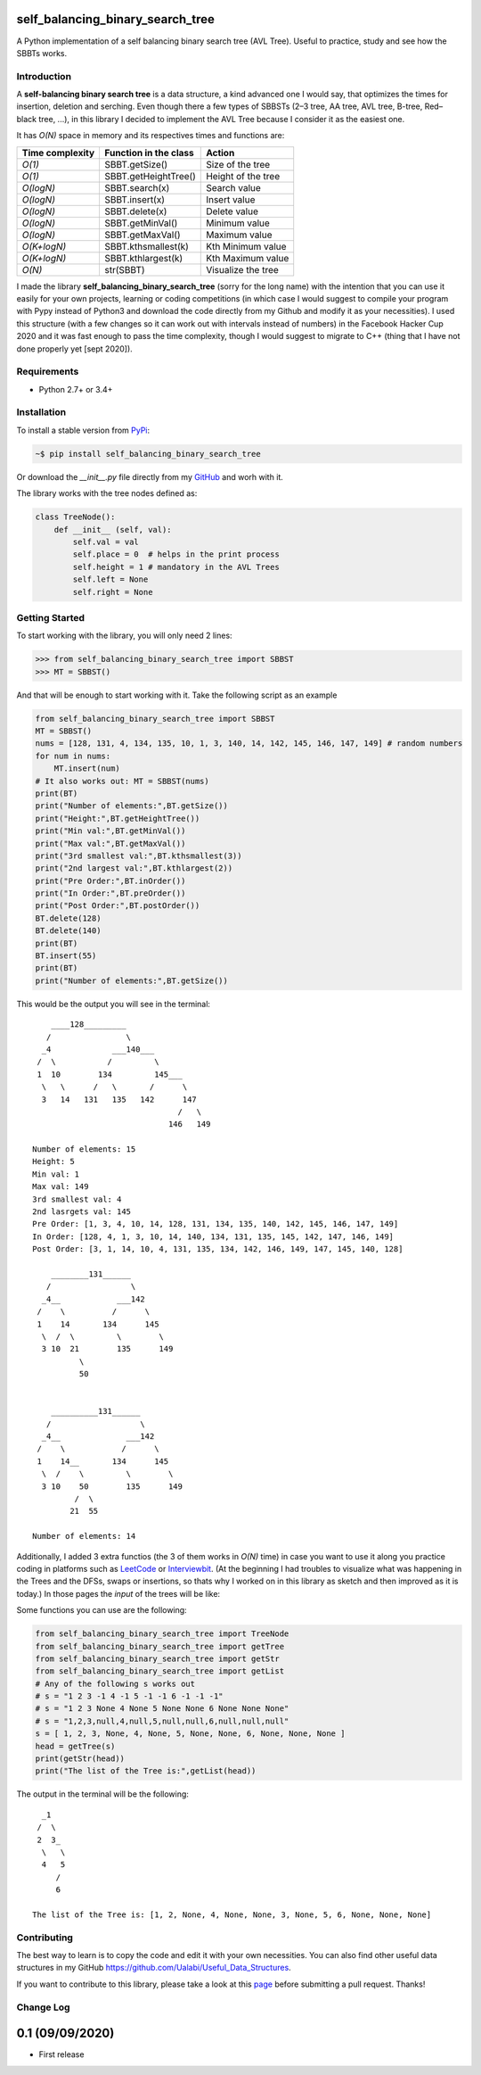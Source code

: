 self_balancing_binary_search_tree
---------------------------------
A Python implementation of a self balancing binary search tree (AVL Tree). Useful to practice, study and see how the SBBTs works.

Introduction
============

A **self-balancing binary search tree** is a data structure, a kind advanced one I would say, that optimizes the times for insertion, deletion and serching. Even though there a few types of SBBSTs (2–3 tree, AA tree, AVL tree, B-tree, Red–black tree, ...), in this library I decided to implement the AVL Tree because I consider it as the easiest one.

It has *O(N)* space in memory and its respectives times and functions are:

=============== ===================== =====================
Time complexity Function in the class Action             
=============== ===================== =====================
*O(1)*          SBBT.getSize()        Size of the tree 
*O(1)*          SBBT.getHeightTree()  Height of the tree
*O(logN)*       SBBT.search(x)        Search value
*O(logN)*       SBBT.insert(x)        Insert value
*O(logN)*       SBBT.delete(x)        Delete value
*O(logN)*       SBBT.getMinVal()      Minimum value
*O(logN)*       SBBT.getMaxVal()      Maximum value
*O(K+logN)*     SBBT.kthsmallest(k)   Kth Minimum value
*O(K+logN)*     SBBT.kthlargest(k)    Kth Maximum value
*O(N)*          str(SBBT)             Visualize the tree
=============== ===================== =====================

I made the library **self_balancing_binary_search_tree** (sorry for the long name) with the intention that you can use it easily for your own projects, learning or coding competitions (in which case I would suggest to compile your program with Pypy instead of Python3 and download the code directly from my Github and modify it as your necessities). I used this structure (with a few changes so it can work out with intervals instead of numbers) in the Facebook Hacker Cup 2020 and it was fast enough to pass the time complexity, though I would suggest to migrate to C++ (thing that I have not done properly yet [sept 2020]).

Requirements
============

- Python 2.7+ or 3.4+

Installation
============

To install a stable version from PyPi_:

.. code-block:: bash

    ~$ pip install self_balancing_binary_search_tree

Or download the *__init__.py* file directly from my GitHub_ and worh with it.
    
.. _PyPi: https://pypi.python.org/pypi/self_balancing_binary_search_tree
.. _GitHub: https://github.com/Ualabi/self_balancing_binary_search_tree

The library works with the tree nodes defined as:

.. code-block:: python

    class TreeNode():
        def __init__ (self, val):
            self.val = val
            self.place = 0  # helps in the print process
            self.height = 1 # mandatory in the AVL Trees
            self.left = None
            self.right = None

Getting Started
===============

To start working with the library, you will only need 2 lines:

.. code-block:: python

    >>> from self_balancing_binary_search_tree import SBBST
    >>> MT = SBBST()
    
And that will be enough to start working with it. Take the following script as an example

.. code-block:: python
    
    from self_balancing_binary_search_tree import SBBST
    MT = SBBST()
    nums = [128, 131, 4, 134, 135, 10, 1, 3, 140, 14, 142, 145, 146, 147, 149] # random numbers
    for num in nums:
        MT.insert(num)
    # It also works out: MT = SBBST(nums)
    print(BT)
    print("Number of elements:",BT.getSize())
    print("Height:",BT.getHeightTree())
    print("Min val:",BT.getMinVal())
    print("Max val:",BT.getMaxVal())
    print("3rd smallest val:",BT.kthsmallest(3))
    print("2nd largest val:",BT.kthlargest(2))
    print("Pre Order:",BT.inOrder())
    print("In Order:",BT.preOrder())
    print("Post Order:",BT.postOrder())
    BT.delete(128)
    BT.delete(140)
    print(BT)
    BT.insert(55)
    print(BT)
    print("Number of elements:",BT.getSize())
    

This would be the output you will see in the terminal:

::

        ____128_________
       /                \
      _4             ___140___
     /  \           /         \
     1  10        134         145___
      \   \      /   \       /      \
      3   14   131   135   142      147
                                   /   \
                                 146   149
    
    Number of elements: 15
    Height: 5
    Min val: 1
    Max val: 149
    3rd smallest val: 4
    2nd lasrgets val: 145
    Pre Order: [1, 3, 4, 10, 14, 128, 131, 134, 135, 140, 142, 145, 146, 147, 149]
    In Order: [128, 4, 1, 3, 10, 14, 140, 134, 131, 135, 145, 142, 147, 146, 149]
    Post Order: [3, 1, 14, 10, 4, 131, 135, 134, 142, 146, 149, 147, 145, 140, 128]
    
        ________131______
       /                 \
      _4__            ___142
     /    \          /      \
     1    14       134      145
      \  /  \         \        \
      3 10  21        135      149
              \
              50
    
    
        __________131______
       /                   \
      _4__              ___142
     /    \            /      \
     1    14__       134      145
      \  /    \         \        \
      3 10    50        135      149
             /  \
            21  55
    
    Number of elements: 14


Additionally, I added 3 extra functios (the 3 of them works in *O(N)* time) in case you want to use it along you practice coding in platforms such as LeetCode_ or Interviewbit_. (At the beginning I had troubles to visualize what was happening in the Trees and the DFSs, swaps or insertions, so thats why I worked on in this library as sketch and then improved as it is today.) In those pages the *input* of the trees will be like:

.. code-block:: txt
    s = "1 2 3 -1 4 -1 5 -1 -1 6 -1 -1 -1"
    s = "1,2,3,null,4,null,5,null,null,6,null,null,null"
    s = [ 1, 2, 3, None, 4, None, 5, None, None, 6, None, None, None ]
    
.. _LeetCode: https://leetcode.com/
.. _Interviewbit: https://www.interviewbit.com/courses/programming/

Some functions you can use are the following:

.. code-block:: python

    from self_balancing_binary_search_tree import TreeNode
    from self_balancing_binary_search_tree import getTree
    from self_balancing_binary_search_tree import getStr
    from self_balancing_binary_search_tree import getList
    # Any of the following s works out
    # s = "1 2 3 -1 4 -1 5 -1 -1 6 -1 -1 -1"
    # s = "1 2 3 None 4 None 5 None None 6 None None None"
    # s = "1,2,3,null,4,null,5,null,null,6,null,null,null"
    s = [ 1, 2, 3, None, 4, None, 5, None, None, 6, None, None, None ]
    head = getTree(s)
    print(getStr(head))
    print("The list of the Tree is:",getList(head))
    
The output in the terminal will be the following:

::

      _1
     /  \
     2  3_
      \   \
      4   5
         /
         6

    The list of the Tree is: [1, 2, None, 4, None, None, 3, None, 5, 6, None, None, None]

Contributing
============

The best way to learn is to copy the code and edit it with your own necessities. You can also find other useful data structures in my GitHub https://github.com/Ualabi/Useful_Data_Structures.

If you want to contribute to this library, please take a look at this page_ before submitting a pull request. Thanks!

.. _page: http://binarytree.readthedocs.io/en/latest/contributing.html

Change Log
==========

0.1 (09/09/2020)
----------------
- First release
